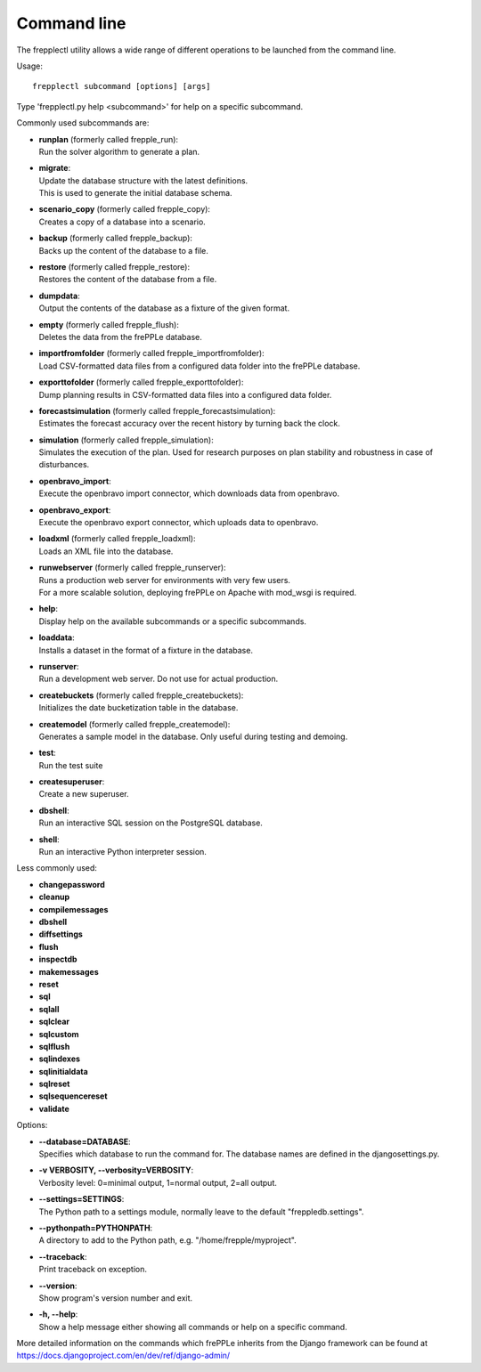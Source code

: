 ============
Command line
============

The frepplectl utility allows a wide range of different operations
to be launched from the command line.

Usage::

   frepplectl subcommand [options] [args]

Type 'frepplectl.py help <subcommand>' for help on a specific subcommand.

Commonly used subcommands are:

* | **runplan** (formerly called frepple_run):
  | Run the solver algorithm to generate a plan.

* | **migrate**:
  | Update the database structure with the latest definitions.
  | This is used to generate the initial database schema.

* | **scenario_copy** (formerly called frepple_copy):
  | Creates a copy of a database into a scenario.

* | **backup** (formerly called frepple_backup):
  | Backs up the content of the database to a file.

* | **restore** (formerly called frepple_restore):
  | Restores the content of the database from a file.

* | **dumpdata**:
  | Output the contents of the database as a fixture of the given format.

* | **empty** (formerly called frepple_flush):
  | Deletes the data from the frePPLe database.

* | **importfromfolder** (formerly called frepple_importfromfolder):
  | Load CSV-formatted data files from a configured data folder into the
    frePPLe database.

* | **exporttofolder** (formerly called frepple_exporttofolder):
  | Dump planning results in CSV-formatted data files into a configured
    data folder.

* | **forecastsimulation** (formerly called frepple_forecastsimulation):
  | Estimates the forecast accuracy over the recent history by turning back the clock.

* | **simulation** (formerly called frepple_simulation):
  | Simulates the execution of the plan. Used for research purposes on
    plan stability and robustness in case of disturbances.

* | **openbravo_import**:
  | Execute the openbravo import connector, which downloads data from openbravo.

* | **openbravo_export**:
  | Execute the openbravo export connector, which uploads data to openbravo.

* | **loadxml** (formerly called frepple_loadxml):
  | Loads an XML file into the database.

* | **runwebserver** (formerly called frepple_runserver):
  | Runs a production web server for environments with very few users.
  | For a more scalable solution, deploying frePPLe on Apache with mod_wsgi is required.

* | **help**:
  | Display help on the available subcommands or a specific subcommands.

* | **loaddata**:
  | Installs a dataset in the format of a fixture in the database.

* | **runserver**:
  | Run a development web server. Do not use for actual production.

* | **createbuckets** (formerly called frepple_createbuckets):
  | Initializes the date bucketization table in the database.

* | **createmodel** (formerly called frepple_createmodel):
  | Generates a sample model in the database. Only useful during testing and demoing.

* | **test**:
  | Run the test suite

* | **createsuperuser**:
  | Create a new superuser.

* | **dbshell**:
  | Run an interactive SQL session on the PostgreSQL database.

* | **shell**:
  | Run an interactive Python interpreter session.

Less commonly used:

* **changepassword**
* **cleanup**
* **compilemessages**
* **dbshell**
* **diffsettings**
* **flush**
* **inspectdb**
* **makemessages**
* **reset**
* **sql**
* **sqlall**
* **sqlclear**
* **sqlcustom**
* **sqlflush**
* **sqlindexes**
* **sqlinitialdata**
* **sqlreset**
* **sqlsequencereset**
* **validate**

Options:

* | **--database=DATABASE**:
  | Specifies which database to run the command for. The database names are defined in the
    djangosettings.py.

* | **-v VERBOSITY, --verbosity=VERBOSITY**:
  | Verbosity level: 0=minimal output, 1=normal output, 2=all output.

* | **--settings=SETTINGS**:
  | The Python path to a settings module, normally leave to the default "freppledb.settings".

* | **--pythonpath=PYTHONPATH**:
  | A directory to add to the Python path, e.g. "/home/frepple/myproject".

* | **--traceback**:
  | Print traceback on exception.

* | **--version**:
  | Show program's version number and exit.

* | **-h, --help**:
  | Show a help message either showing all commands or help on a specific command.

More detailed information on the commands which frePPLe inherits from the Django
framework can be found at https://docs.djangoproject.com/en/dev/ref/django-admin/

